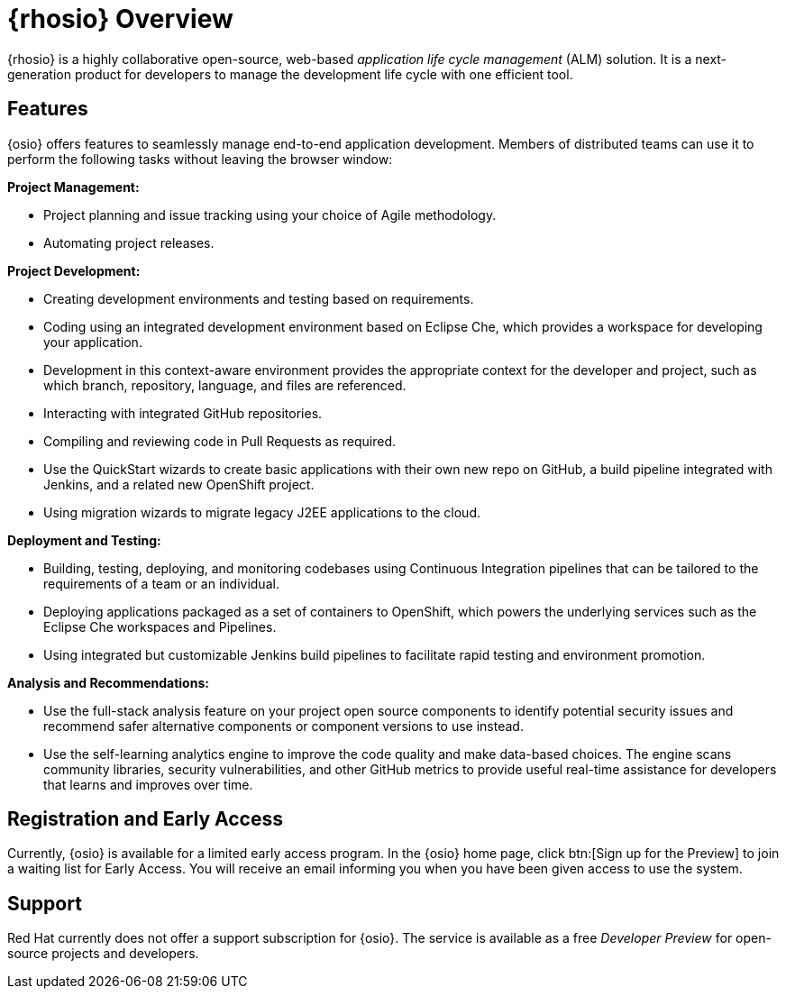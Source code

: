 [#red_hat_openshift_io_overview]
= {rhosio} Overview

{rhosio} is a highly collaborative open-source, web-based _application life cycle management_ (ALM) solution. It is a next-generation product for developers to manage the development life cycle with one efficient tool.

== Features

{osio} offers features to seamlessly manage end-to-end application development. Members of distributed teams can use it to perform the following tasks without leaving the browser window:

*Project Management:*

* Project planning and issue tracking using your choice of Agile methodology.
* Automating project releases.

*Project Development:*

* Creating development environments and testing based on requirements.
* Coding using an integrated development environment based on Eclipse Che, which provides a workspace for developing your application.
* Development in this context-aware environment provides the appropriate context for the developer and project, such as which branch, repository, language, and files are referenced.
* Interacting with integrated GitHub repositories.
* Compiling and reviewing code in Pull Requests as required.
* Use the QuickStart wizards to create basic applications with their own new repo on GitHub, a build pipeline integrated with Jenkins, and a related new OpenShift project.
* Using migration wizards to migrate legacy J2EE applications to the cloud.

*Deployment and Testing:*

* Building, testing, deploying, and monitoring codebases using Continuous Integration pipelines that can be tailored to the requirements of a team or an individual.
* Deploying applications packaged as a set of containers to OpenShift, which powers the underlying services such as the Eclipse Che workspaces and Pipelines.
* Using integrated but customizable Jenkins build pipelines to facilitate rapid testing and environment promotion.

*Analysis and Recommendations:*

* Use the full-stack analysis feature on your project open source components to identify potential security issues and recommend safer alternative components or component versions to use instead.
* Use the self-learning analytics engine to improve the code quality and make data-based choices. The engine scans community libraries, security vulnerabilities, and other GitHub metrics to provide useful real-time assistance for developers that learns and improves over time.

== Registration and Early Access

Currently, {osio} is available for a limited early access program. In the {osio} home page, click btn:[Sign up for the Preview] to join a waiting list for Early Access. You will receive an email informing you when you have been given access to use the system.

== Support

Red Hat currently does not offer a support subscription for {osio}. The service is available as a free _Developer Preview_ for open-source projects and developers.
